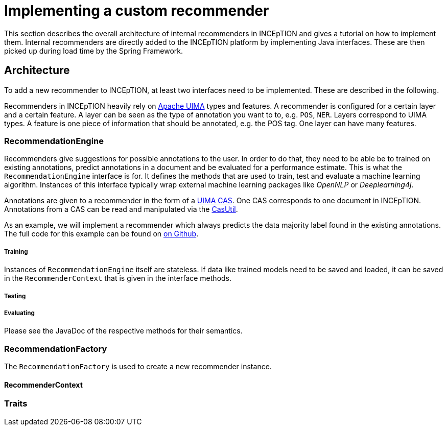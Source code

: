 // Copyright 2019
// Ubiquitous Knowledge Processing (UKP) Lab
// Technische Universität Darmstadt
// 
// Licensed under the Apache License, Version 2.0 (the "License");
// you may not use this file except in compliance with the License.
// You may obtain a copy of the License at
// 
// http://www.apache.org/licenses/LICENSE-2.0
// 
// Unless required by applicable law or agreed to in writing, software
// distributed under the License is distributed on an "AS IS" BASIS,
// WITHOUT WARRANTIES OR CONDITIONS OF ANY KIND, either express or implied.
// See the License for the specific language governing permissions and
// limitations under the License.

[[sect_recommender_tutorial]]
= Implementing a custom recommender

This section describes the overall architecture of internal recommenders in INCEpTION and gives a
tutorial on how to implement them. Internal recommenders are directly added to the INCEpTION platform
by implementing Java interfaces. These are then picked up during load time by the Spring Framework.

== Architecture

To add a new recommender to INCEpTION, at least two interfaces need to be implemented. These are
described in the following.

Recommenders in INCEpTION heavily rely on https://uima.apache.org[Apache UIMA] types and features.
A recommender is configured for a certain layer and a certain feature. A layer can be seen as the
type of annotation you want to to, e.g. `POS`, `NER`. Layers correspond to UIMA types. A feature is
one piece of information that should be annotated, e.g. the POS tag. One layer can have many features.

=== RecommendationEngine

Recommenders give suggestions for possible annotations to the user. In order to do that,
they need to be able be to trained on existing annotations, predict annotations in a document and
be evaluated for a performance estimate. This is what the `RecommendationEngine` interface is for.
It defines the methods that are used to train, test and evaluate a machine learning algorithm.
Instances of this interface  typically wrap external machine learning packages like _OpenNLP_ or
_Deeplearning4j_.

Annotations are given to a recommender in the form of a
http://uima.apache.org/d/uimaj-current/apidocs/index.html[UIMA CAS]. One CAS corresponds to one
document in INCEpTION. Annotations from a CAS can be read and manipulated via the
https://uima.apache.org/d/uimafit-current/api/org/apache/uima/fit/util/CasUtil.html[CasUtil].

As an example, we will implement a recommender which always predicts the data majority label found
in the existing annotations. The full code for this example can be found on
https://github.com/inception-project/inception/inception-imls-data-majority[on Github].

===== Training

Instances of `RecommendationEngine` itself are stateless. If data like trained models need to be
saved and loaded, it can be saved in the `RecommenderContext` that is given in the interface methods.

===== Testing

===== Evaluating

Please see the JavaDoc of the respective methods for their semantics.


=== RecommendationFactory

The `RecommendationFactory` is used to create a new recommender instance.


==== RecommenderContext

=== Traits

